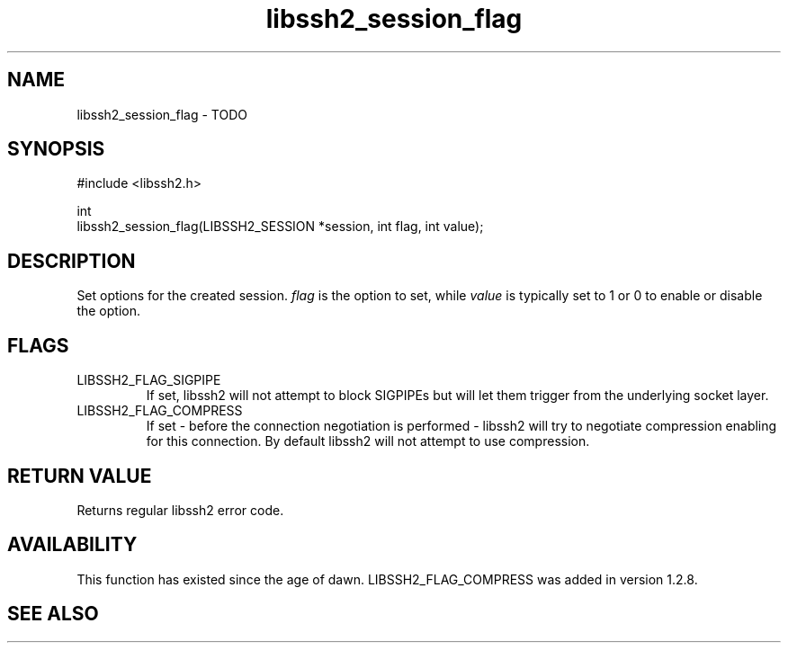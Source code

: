 .\" Copyright (C) The libssh2 project and its contributors.
.\" SPDX-License-Identifier: BSD-3-Clause
.TH libssh2_session_flag 3 "1 Jun 2007" "libssh2 0.15" "libssh2"
.SH NAME
libssh2_session_flag - TODO
.SH SYNOPSIS
.nf
#include <libssh2.h>

int
libssh2_session_flag(LIBSSH2_SESSION *session, int flag, int value);
.fi
.SH DESCRIPTION
Set options for the created session. \fIflag\fP is the option to set, while
\fIvalue\fP is typically set to 1 or 0 to enable or disable the option.
.SH FLAGS
.IP LIBSSH2_FLAG_SIGPIPE
If set, libssh2 will not attempt to block SIGPIPEs but will let them trigger
from the underlying socket layer.
.IP LIBSSH2_FLAG_COMPRESS
If set - before the connection negotiation is performed - libssh2 will try to
negotiate compression enabling for this connection. By default libssh2 will
not attempt to use compression.
.SH RETURN VALUE
Returns regular libssh2 error code.
.SH AVAILABILITY
This function has existed since the age of dawn. LIBSSH2_FLAG_COMPRESS was
added in version 1.2.8.
.SH SEE ALSO
